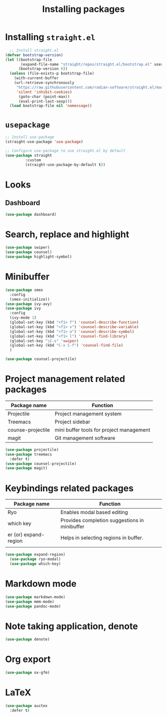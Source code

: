 #+Title: Installing packages
* Installing =straight.el=
#+begin_src emacs-lisp
  ;; Install straight.el
(defvar bootstrap-version)
(let ((bootstrap-file
       (expand-file-name "straight/repos/straight.el/bootstrap.el" user-emacs-directory))
      (bootstrap-version 6))
  (unless (file-exists-p bootstrap-file)
    (with-current-buffer
	(url-retrieve-synchronously
	 "https://raw.githubusercontent.com/radian-software/straight.el/master/install.el"
	 'silent 'inhibit-cookies)
      (goto-char (point-max))
      (eval-print-last-sexp)))
  (load bootstrap-file nil 'nomessage))
#+end_src

* =usepackage=
#+begin_src emacs-lisp
  ;; Install use-package
  (straight-use-package 'use-package)

  ;; Configure use-package to use straight.el by default
  (use-package straight
	       :custom
	       (straight-use-package-by-default t))
#+end_src

* Looks
** Dashboard
#+begin_src emacs-lisp
  (use-package dashboard)
#+end_src

* Search, replace and highlight
#+begin_src emacs-lisp
(use-package swiper)
(use-package counsel)
(use-package highlight-symbol)
#+end_src
* Minibuffer
#+begin_src emacs-lisp
(use-package smex
  :config
  (smex-initialize))
(use-package ivy-avy)
(use-package ivy
  :config
  (ivy-mode 1)
  (global-set-key (kbd "<f1> f") 'counsel-describe-function)
  (global-set-key (kbd "<f1> v") 'counsel-describe-variable)
  (global-set-key (kbd "<f1> o") 'counsel-describe-symbol)
  (global-set-key (kbd "<f1> l") 'counsel-find-library)
  (global-set-key "\C-s" 'swiper)
  (global-set-key (kbd "C-x C-f") 'counsel-find-file)
  )

(use-package counsel-projectile)
#+end_src
* Project management related packages

| Package name      | Function                                 |
|-------------------+------------------------------------------|
| Projectile        | Project management system                |
| Treemacs          | Project sidebar                          |
| counse-projectile | mini buffer tools for project management |
| magit             | Git management software                  |

#+begin_src emacs-lisp
  (use-package projectile)
  (use-package treemacs
    :defer t)
  (use-package counsel-projectile)
  (use-package magit)
#+end_src

* Keybindings related packages

| Package name          | Function                                      |
|-----------------------+-----------------------------------------------|
| Ryo                   | Enables modal based editing                   |
| which key             | Provides completion suggestions in minibuffer |
| er (or) expand-region | Helps in selecting regions in buffer.         |
|                       |                                               |

#+begin_src emacs-lisp
(use-package expand-region)
  (use-package ryo-modal)
  (use-package which-key)
#+end_src

* Markdown mode
#+begin_src emacs-lisp
  (use-package markdown-mode)
  (use-package mmm-mode)
  (use-package pandoc-mode)
#+end_src
* Note taking application, denote
#+begin_src emacs-lisp
(use-package denote)
#+end_src
* Org export
#+begin_src emacs-lisp
(use-package ox-gfm)
#+end_src
* LaTeX
#+begin_src emacs-lisp
(use-package auctex
  :defer t)
#+end_src
